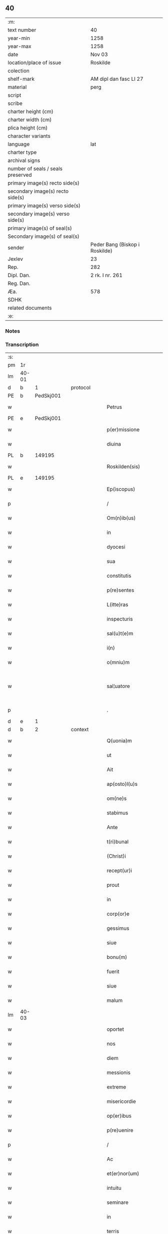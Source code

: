 ** 40

| :m:                               |                                |
| text number                       | 40                             |
| year-min                          | 1258                           |
| year-max                          | 1258                           |
| date                              | Nov 03                         |
| location/place of issue           | Roskilde                       |
| colection                         |                                |
| shelf-mark                        | AM dipl dan fasc LI 27         |
| material                          | perg                           |
| script                            |                                |
| scribe                            |                                |
| charter height (cm)               |                                |
| charter width (cm)                |                                |
| plica height (cm)                 |                                |
| character variants                |                                |
| language                          | lat                            |
| charter type                      |                                |
| archival signs                    |                                |
| number of seals / seals preserved |                                |
| primary image(s) recto side(s)    |                                |
| secondary image(s) recto side(s)  |                                |
| primary image(s) verso side(s)    |                                |
| secondary image(s) verso side(s)  |                                |
| primary image(s) of seal(s)       |                                |
| Secondary image(s) of seal(s)     |                                |
| sender                            | Peder Bang (Biskop i Roskilde) |
| Jexlev                            | 23                             |
| Rep.                              | 282                            |
| Dipl. Dan.                        | 2 rk. I nr. 261                |
| Reg. Dan.                         |                                |
| Æa.                               | 578                            |
| SDHK                              |                                |
| related documents                 |                                |
| :e:                               |                                |

*** Notes


*** Transcription
| :s: |       |   |   |   |   |                             |               |   |   |   |   |     |   |   |   |             |
| pm  | 1r    |   |   |   |   |                             |               |   |   |   |   |     |   |   |   |             |
| lm  | 40-01 |   |   |   |   |                             |               |   |   |   |   |     |   |   |   |             |
| d  | b     | 1  |   | protocol  |   |                             |               |   |   |   |   |     |   |   |   |             |
| PE  | b     |   PedSkj001|   |   |   |                             |               |   |   |   |   |     |   |   |   |             |
| w   |       |   |   |   |   | Petrus                      | Petruſ        |   |   |   |   | lat |   |   |   |       40-01 |
| PE  | e     |   PedSkj001|   |   |   |                             |               |   |   |   |   |     |   |   |   |             |
| w   |       |   |   |   |   | p(er)missione               | ꝑmıſſıone     |   |   |   |   | lat |   |   |   |       40-01 |
| w   |       |   |   |   |   | diuina                      | ꝺıuına        |   |   |   |   | lat |   |   |   |       40-01 |
| PL  | b     |   149195|   |   |   |                             |               |   |   |   |   |     |   |   |   |             |
| w   |       |   |   |   |   | Roskilden(sis)              | Roskılꝺen̅     |   |   |   |   | lat |   |   |   |       40-01 |
| PL  | e     |   149195|   |   |   |                             |               |   |   |   |   |     |   |   |   |             |
| w   |       |   |   |   |   | Ep(iscopus)                 | p̅c           |   |   |   |   | lat |   |   |   |       40-01 |
| p   |       |   |   |   |   | /                           | /             |   |   |   |   | lat |   |   |   |       40-01 |
| w   |       |   |   |   |   | Om(n)ib(us)                 | Om̅ıbꝫ         |   |   |   |   | lat |   |   |   |       40-01 |
| w   |       |   |   |   |   | in                          | ín            |   |   |   |   | lat |   |   |   |       40-01 |
| w   |       |   |   |   |   | dyocesi                     | ꝺẏoceſı       |   |   |   |   | lat |   |   |   |       40-01 |
| w   |       |   |   |   |   | sua                         | ſua           |   |   |   |   | lat |   |   |   |       40-01 |
| w   |       |   |   |   |   | constitutis                 | conﬅıtutıs    |   |   |   |   | lat |   |   |   |       40-01 |
| w   |       |   |   |   |   | p(re)sentes                 | p͛ſenteſ       |   |   |   |   | lat |   |   |   |       40-01 |
| w   |       |   |   |   |   | L(itte)ras                  | Lr̅as          |   |   |   |   | lat |   |   |   |       40-01 |
| w   |       |   |   |   |   | inspecturis                 | ínſpeurıs    |   |   |   |   | lat |   |   |   |       40-01 |
| w   |       |   |   |   |   | sal(u)t(e)m                 | ſal̅t         |   |   |   |   | lat |   |   |   |       40-01 |
| w   |       |   |   |   |   | i(n)                        | ı̅             |   |   |   |   | lat |   |   |   |       40-01 |
| w   |       |   |   |   |   | o(mniu)m                    | o̅            |   |   |   |   | lat |   |   |   |       40-01 |
| w   |       |   |   |   |   | sal¦uatore                  | sal-¦uatoꝛe   |   |   |   |   | lat |   |   |   | 40-01—40-02 |
| p   |       |   |   |   |   | .                           | .             |   |   |   |   | lat |   |   |   |       40-02 |
| d  | e     | 1  |   |   |   |                             |               |   |   |   |   |     |   |   |   |             |
| d  | b     | 2  |   | context  |   |                             |               |   |   |   |   |     |   |   |   |             |
| w   |       |   |   |   |   | Q(uonia)m                   | Q̅            |   |   |   |   | lat |   |   |   |       40-02 |
| w   |       |   |   |   |   | ut                          | ut            |   |   |   |   | lat |   |   |   |       40-02 |
| w   |       |   |   |   |   | Ait                         | ıt           |   |   |   |   | lat |   |   |   |       40-02 |
| w   |       |   |   |   |   | ap(osto)l(u)s               | apl̅s          |   |   |   |   | lat |   |   |   |       40-02 |
| w   |       |   |   |   |   | om(ne)s                     | om̅s           |   |   |   |   | lat |   |   |   |       40-02 |
| w   |       |   |   |   |   | stabimus                    | ﬅabımus       |   |   |   |   | lat |   |   |   |       40-02 |
| w   |       |   |   |   |   | Ante                        | nte          |   |   |   |   | lat |   |   |   |       40-02 |
| w   |       |   |   |   |   | t(ri)bunal                  | tbunal       |   |   |   |   | lat |   |   |   |       40-02 |
| w   |       |   |   |   |   | (Christ)i                   | xp̅ı           |   |   |   |   | lat |   |   |   |       40-02 |
| w   |       |   |   |   |   | recept(ur)i                 | receptᷣı       |   |   |   |   | lat |   |   |   |       40-02 |
| w   |       |   |   |   |   | prout                       | prout         |   |   |   |   | lat |   |   |   |       40-02 |
| w   |       |   |   |   |   | in                          | ín            |   |   |   |   | lat |   |   |   |       40-02 |
| w   |       |   |   |   |   | corp(or)e                   | coꝛꝑe         |   |   |   |   | lat |   |   |   |       40-02 |
| w   |       |   |   |   |   | gessimus                    | geſſımus      |   |   |   |   | lat |   |   |   |       40-02 |
| w   |       |   |   |   |   | siue                        | ſıue          |   |   |   |   | lat |   |   |   |       40-02 |
| w   |       |   |   |   |   | bonu(m)                     | bonu̅          |   |   |   |   | lat |   |   |   |       40-02 |
| w   |       |   |   |   |   | fuerit                      | fuerít        |   |   |   |   | lat |   |   |   |       40-02 |
| w   |       |   |   |   |   | siue                        | ſıue          |   |   |   |   | lat |   |   |   |       40-02 |
| w   |       |   |   |   |   | malum                       | malu         |   |   |   |   | lat |   |   |   |       40-02 |
| lm  | 40-03 |   |   |   |   |                             |               |   |   |   |   |     |   |   |   |             |
| w   |       |   |   |   |   | oportet                     | opoꝛtet       |   |   |   |   | lat |   |   |   |       40-03 |
| w   |       |   |   |   |   | nos                         | nos           |   |   |   |   | lat |   |   |   |       40-03 |
| w   |       |   |   |   |   | diem                        | ꝺıe          |   |   |   |   | lat |   |   |   |       40-03 |
| w   |       |   |   |   |   | messionis                   | meſſıonís     |   |   |   |   | lat |   |   |   |       40-03 |
| w   |       |   |   |   |   | extreme                     | extreme       |   |   |   |   | lat |   |   |   |       40-03 |
| w   |       |   |   |   |   | misericordie                | mıſerıcoꝛꝺıe  |   |   |   |   | lat |   |   |   |       40-03 |
| w   |       |   |   |   |   | op(er)ibus                  | oꝑıbus        |   |   |   |   | lat |   |   |   |       40-03 |
| w   |       |   |   |   |   | p(re)uenire                 | p͛uenıre       |   |   |   |   | lat |   |   |   |       40-03 |
| p   |       |   |   |   |   | /                           | /             |   |   |   |   | lat |   |   |   |       40-03 |
| w   |       |   |   |   |   | Ac                          | c            |   |   |   |   | lat |   |   |   |       40-03 |
| w   |       |   |   |   |   | et(er)nor(um)               | et͛noꝝ         |   |   |   |   | lat |   |   |   |       40-03 |
| w   |       |   |   |   |   | intuitu                     | íntuıtu       |   |   |   |   | lat |   |   |   |       40-03 |
| w   |       |   |   |   |   | seminare                    | semínare      |   |   |   |   | lat |   |   |   |       40-03 |
| w   |       |   |   |   |   | in                          | ín            |   |   |   |   | lat |   |   |   |       40-03 |
| w   |       |   |   |   |   | terris                      | terrıs        |   |   |   |   | lat |   |   |   |       40-03 |
| w   |       |   |   |   |   | quod                        | quoꝺ          |   |   |   |   | lat |   |   |   |       40-03 |
| w   |       |   |   |   |   | reddente                    | reꝺꝺente      |   |   |   |   | lat |   |   |   |       40-03 |
| lm  | 40-04 |   |   |   |   |                             |               |   |   |   |   |     |   |   |   |             |
| w   |       |   |   |   |   | d(omi)no                    | ꝺn̅o           |   |   |   |   | lat |   |   |   |       40-04 |
| w   |       |   |   |   |   | cum                         | cu           |   |   |   |   | lat |   |   |   |       40-04 |
| w   |       |   |   |   |   | m(u)ltiplicato              | ml̅tıplıcato   |   |   |   |   | lat |   |   |   |       40-04 |
| w   |       |   |   |   |   | fructu                      | fruu         |   |   |   |   | lat |   |   |   |       40-04 |
| w   |       |   |   |   |   | recolligere                 | recollıgere   |   |   |   |   | lat |   |   |   |       40-04 |
| w   |       |   |   |   |   | debeam(us)                  | ꝺebeam᷒        |   |   |   |   | lat |   |   |   |       40-04 |
| w   |       |   |   |   |   | in                          | ın            |   |   |   |   | lat |   |   |   |       40-04 |
| w   |       |   |   |   |   | celis                       | celıs         |   |   |   |   | lat |   |   |   |       40-04 |
| w   |       |   |   |   |   | firmam                      | fírma        |   |   |   |   | lat |   |   |   |       40-04 |
| w   |       |   |   |   |   | spem                        | ſpe          |   |   |   |   | lat |   |   |   |       40-04 |
| w   |       |   |   |   |   | fiduciam q(ue)              | fıꝺucıa qꝫ   |   |   |   |   | lat |   |   |   |       40-04 |
| w   |       |   |   |   |   | tenentes                    | tenentes      |   |   |   |   | lat |   |   |   |       40-04 |
| p   |       |   |   |   |   | /                           | /             |   |   |   |   | lat |   |   |   |       40-04 |
| w   |       |   |   |   |   | q(uonia)m                   | q̅            |   |   |   |   | lat |   |   |   |       40-04 |
| w   |       |   |   |   |   | qui                         | quí           |   |   |   |   | lat |   |   |   |       40-04 |
| w   |       |   |   |   |   | parce                       | parce         |   |   |   |   | lat |   |   |   |       40-04 |
| w   |       |   |   |   |   | seminat                     | ſemınat       |   |   |   |   | lat |   |   |   |       40-04 |
| lm  | 40-05 |   |   |   |   |                             |               |   |   |   |   |     |   |   |   |             |
| w   |       |   |   |   |   | parce                       | parce         |   |   |   |   | lat |   |   |   |       40-05 |
| w   |       |   |   |   |   | (et)                        |              |   |   |   |   | lat |   |   |   |       40-05 |
| w   |       |   |   |   |   | metet                       | metet         |   |   |   |   | lat |   |   |   |       40-05 |
| p   |       |   |   |   |   | /                           | /             |   |   |   |   | lat |   |   |   |       40-05 |
| w   |       |   |   |   |   | (et)                        |              |   |   |   |   | lat |   |   |   |       40-05 |
| w   |       |   |   |   |   | qui                         | quí           |   |   |   |   | lat |   |   |   |       40-05 |
| w   |       |   |   |   |   | seminat                     | ſemínat       |   |   |   |   | lat |   |   |   |       40-05 |
| w   |       |   |   |   |   | in                          | ín            |   |   |   |   | lat |   |   |   |       40-05 |
| w   |       |   |   |   |   | b(e)n(e)d(i)c(ti)o(n)ib(us) | bn̅ꝺc̅oıbꝫ      |   |   |   |   | lat |   |   |   |       40-05 |
| p   |       |   |   |   |   | /                           | /             |   |   |   |   | lat |   |   |   |       40-05 |
| w   |       |   |   |   |   | de                          | ꝺe            |   |   |   |   | lat |   |   |   |       40-05 |
| w   |       |   |   |   |   | b(e)n(e)d(i)c(ti)onib(us)   | bn̅ꝺc̅onıbꝫ     |   |   |   |   | lat |   |   |   |       40-05 |
| w   |       |   |   |   |   | (et)                        |              |   |   |   |   | lat |   |   |   |       40-05 |
| w   |       |   |   |   |   | metet                       | metet         |   |   |   |   | lat |   |   |   |       40-05 |
| w   |       |   |   |   |   | uitam                       | uíta         |   |   |   |   | lat |   |   |   |       40-05 |
| w   |       |   |   |   |   | et(er)nam                   | et͛na         |   |   |   |   | lat |   |   |   |       40-05 |
| p   |       |   |   |   |   | .                           | .             |   |   |   |   | lat |   |   |   |       40-05 |
| w   |       |   |   |   |   | Cum                         | Cu           |   |   |   |   | lat |   |   |   |       40-05 |
| w   |       |   |   |   |   | igitur                      | ıgıtur        |   |   |   |   | lat |   |   |   |       40-05 |
| w   |       |   |   |   |   | dil(e)c(t)e                 | ꝺıl̅ce         |   |   |   |   | lat |   |   |   |       40-05 |
| w   |       |   |   |   |   | nobis                       | nobıs         |   |   |   |   | lat |   |   |   |       40-05 |
| w   |       |   |   |   |   | in                          | ín            |   |   |   |   | lat |   |   |   |       40-05 |
| w   |       |   |   |   |   | (Christ)o                   | xp̅o           |   |   |   |   | lat |   |   |   |       40-05 |
| w   |       |   |   |   |   | monia¦les                   | monía-¦les    |   |   |   |   | lat |   |   |   | 40-05—40-06 |
| w   |       |   |   |   |   | recluse                     | recluſe       |   |   |   |   | lat |   |   |   |       40-06 |
| w   |       |   |   |   |   | ordinis                     | oꝛꝺınís       |   |   |   |   | lat |   |   |   |       40-06 |
| w   |       |   |   |   |   | s(an)c(t)i                  | ſc̅ı           |   |   |   |   | lat |   |   |   |       40-06 |
| PE  | b     |   |   |   |   |                             |               |   |   |   |   |     |   |   |   |             |
| w   |       |   |   |   |   | Damianj                     | Damıan       |   |   |   |   | lat |   |   |   |       40-06 |
| PE  | e     |   |   |   |   |                             |               |   |   |   |   |     |   |   |   |             |
| PL  | b     |   149380|   |   |   |                             |               |   |   |   |   |     |   |   |   |             |
| w   |       |   |   |   |   | Roskilden(sis)              | Roskılꝺen̅     |   |   |   |   | lat |   |   |   |       40-06 |
| PL  | e     |   149380|   |   |   |                             |               |   |   |   |   |     |   |   |   |             |
| w   |       |   |   |   |   | pro                         | pro           |   |   |   |   | lat |   |   |   |       40-06 |
| w   |       |   |   |   |   | eccl(es)ia                  | eccl̅ıa        |   |   |   |   | lat |   |   |   |       40-06 |
| w   |       |   |   |   |   | (et)                        |              |   |   |   |   | lat |   |   |   |       40-06 |
| w   |       |   |   |   |   | edificiis                   | eꝺıfıcíıs     |   |   |   |   | lat |   |   |   |       40-06 |
| w   |       |   |   |   |   | monast(er)ij                | onaſt͛ıȷ      |   |   |   |   | lat |   |   |   |       40-06 |
| w   |       |   |   |   |   | sui                         | ſuí           |   |   |   |   | lat |   |   |   |       40-06 |
| p   |       |   |   |   |   | /                           | /             |   |   |   |   | lat |   |   |   |       40-06 |
| w   |       |   |   |   |   | Ac                          | c            |   |   |   |   | lat |   |   |   |       40-06 |
| w   |       |   |   |   |   | etiam                       | etıa         |   |   |   |   | lat |   |   |   |       40-06 |
| w   |       |   |   |   |   | sustentat(i)o(n)e           | ſuﬅentat̅oe    |   |   |   |   | lat |   |   |   |       40-06 |
| w   |       |   |   |   |   | Arte                        | rte          |   |   |   |   | lat |   |   |   |       40-06 |
| w   |       |   |   |   |   | uite                        | uíte          |   |   |   |   | lat |   |   |   |       40-06 |
| w   |       |   |   |   |   | ip(s)ar(um)                 | ıp̅aꝝ          |   |   |   |   | lat |   |   |   |       40-06 |
| w   |       |   |   |   |   | que                         | que           |   |   |   |   | lat |   |   |   |       40-06 |
| lm  | 40-07 |   |   |   |   |                             |               |   |   |   |   |     |   |   |   |             |
| w   |       |   |   |   |   | pro                         | pro           |   |   |   |   | lat |   |   |   |       40-07 |
| w   |       |   |   |   |   | (Christ)o                   | xp̅o           |   |   |   |   | lat |   |   |   |       40-07 |
| w   |       |   |   |   |   | tante                       | tante         |   |   |   |   | lat |   |   |   |       40-07 |
| w   |       |   |   |   |   | rigorem                     | rıgoꝛe       |   |   |   |   | lat |   |   |   |       40-07 |
| w   |       |   |   |   |   | Religionis                  | Relıgıonís    |   |   |   |   | lat |   |   |   |       40-07 |
| w   |       |   |   |   |   | ferre                       | ferre         |   |   |   |   | lat |   |   |   |       40-07 |
| w   |       |   |   |   |   | decreuer(un)t               | ꝺecreuer̅t     |   |   |   |   | lat |   |   |   |       40-07 |
| w   |       |   |   |   |   | elemosinis                  | elemoſínís    |   |   |   |   | lat |   |   |   |       40-07 |
| w   |       |   |   |   |   | indigeant                   | ínꝺıgent     |   |   |   |   | lat |   |   |   |       40-07 |
| w   |       |   |   |   |   | iuuarj                      | íuuar        |   |   |   |   | lat |   |   |   |       40-07 |
| w   |       |   |   |   |   | fideliu(m)                  | fıꝺelıu̅       |   |   |   |   | lat |   |   |   |       40-07 |
| p   |       |   |   |   |   | /                           | /             |   |   |   |   | lat |   |   |   |       40-07 |
| w   |       |   |   |   |   | quibus                      | quıbus        |   |   |   |   | lat |   |   |   |       40-07 |
| w   |       |   |   |   |   | ip(s)e                      | ıp̅e           |   |   |   |   | lat |   |   |   |       40-07 |
| w   |       |   |   |   |   | or(ati)onum                 | or̅onu        |   |   |   |   | lat |   |   |   |       40-07 |
| w   |       |   |   |   |   | suar(um)                    | ſuaꝝ          |   |   |   |   | lat |   |   |   | 40-07—40-08 |
| lm  | 40-08 |   |   |   |   |                             |               |   |   |   |   |     |   |   |   |             |
| w   |       |   |   |   |   | s(u)bsidia                  | ſb̅sıꝺıa       |   |   |   |   | lat |   |   |   |       40-08 |
| w   |       |   |   |   |   | rependere                   | repenꝺere     |   |   |   |   | lat |   |   |   |       40-08 |
| w   |       |   |   |   |   | student                     | ﬅuꝺent        |   |   |   |   | lat |   |   |   |       40-08 |
| p   |       |   |   |   |   | /                           | /             |   |   |   |   | lat |   |   |   |       40-08 |
| w   |       |   |   |   |   | vniu(er)sitate(m)           | ỽníu͛ſıtate̅    |   |   |   |   | lat |   |   |   |       40-08 |
| w   |       |   |   |   |   | u(est)ram                   | ur̅a          |   |   |   |   | lat |   |   |   |       40-08 |
| w   |       |   |   |   |   | rogam(us)                   | rogam᷒         |   |   |   |   | lat |   |   |   |       40-08 |
| w   |       |   |   |   |   | (et)                        |              |   |   |   |   | lat |   |   |   |       40-08 |
| w   |       |   |   |   |   | hortam(ur)                  | hoꝛtam᷑        |   |   |   |   | lat |   |   |   |       40-08 |
| w   |       |   |   |   |   | in                          | ín            |   |   |   |   | lat |   |   |   |       40-08 |
| w   |       |   |   |   |   | d(omi)no                    | ꝺn̅o           |   |   |   |   | lat |   |   |   |       40-08 |
| w   |       |   |   |   |   | in                          | ín            |   |   |   |   | lat |   |   |   |       40-08 |
| w   |       |   |   |   |   | remissione(m)               | remıſſıone̅    |   |   |   |   | lat |   |   |   |       40-08 |
| w   |       |   |   |   |   | uob(is)                     | uob̅           |   |   |   |   | lat |   |   |   |       40-08 |
| w   |       |   |   |   |   | p(e)ccaminu(m)              | pc̅camínu̅      |   |   |   |   | lat |   |   |   |       40-08 |
| w   |       |   |   |   |   | iniu(n)gentes               | íníu̅genteſ    |   |   |   |   | lat |   |   |   |       40-08 |
| p   |       |   |   |   |   | /                           | /             |   |   |   |   | lat |   |   |   |       40-08 |
| w   |       |   |   |   |   | q(ua)¦t(enus)               | q-¦tꝰ        |   |   |   |   | lat |   |   |   | 40-08—40-09 |
| w   |       |   |   |   |   | eis                         | eıs           |   |   |   |   | lat |   |   |   |       40-09 |
| w   |       |   |   |   |   | pias                        | pıas          |   |   |   |   | lat |   |   |   |       40-09 |
| w   |       |   |   |   |   | elemosinas                  | elemoſínas    |   |   |   |   | lat |   |   |   |       40-09 |
| p   |       |   |   |   |   | /                           | /             |   |   |   |   | lat |   |   |   |       40-09 |
| w   |       |   |   |   |   | (et)                        |              |   |   |   |   | lat |   |   |   |       40-09 |
| w   |       |   |   |   |   | grata                       | grat         |   |   |   |   | lat |   |   |   |       40-09 |
| w   |       |   |   |   |   | caritatis                   | carıtatıs     |   |   |   |   | lat |   |   |   |       40-09 |
| w   |       |   |   |   |   | s(u)bsidia                  | ſb̅sıꝺıa       |   |   |   |   | lat |   |   |   |       40-09 |
| w   |       |   |   |   |   | erogetis                    | erogetís      |   |   |   |   | lat |   |   |   |       40-09 |
| p   |       |   |   |   |   | /                           | /             |   |   |   |   | lat |   |   |   |       40-09 |
| w   |       |   |   |   |   | ut                          | ut            |   |   |   |   | lat |   |   |   |       40-09 |
| w   |       |   |   |   |   | p(er)                       | ꝑ             |   |   |   |   | lat |   |   |   |       40-09 |
| w   |       |   |   |   |   | s(u)buent(i)onem            | ſb̅uent̅one    |   |   |   |   | lat |   |   |   |       40-09 |
| w   |       |   |   |   |   | u(est)ram                   | ur̅a          |   |   |   |   | lat |   |   |   |       40-09 |
| w   |       |   |   |   |   | opus                        | opus          |   |   |   |   | lat |   |   |   |       40-09 |
| w   |       |   |   |   |   | hui(us)modi                 | huıꝰmoꝺı      |   |   |   |   | lat |   |   |   |       40-09 |
| w   |       |   |   |   |   | consumari                   | conſumarí     |   |   |   |   | lat |   |   |   |       40-09 |
| w   |       |   |   |   |   | ualeat                      | ualeat        |   |   |   |   | lat |   |   |   |       40-09 |
| w   |       |   |   |   |   | (et)                        |              |   |   |   |   | lat |   |   |   |       40-09 |
| p   |       |   |   |   |   | /                           | /             |   |   |   |   | lat |   |   |   |       40-09 |
| lm  | 40-10 |   |   |   |   |                             |               |   |   |   |   |     |   |   |   |             |
| w   |       |   |   |   |   | alias                       | alıas         |   |   |   |   | lat |   |   |   |       40-10 |
| w   |       |   |   |   |   | ear(um)                     | eaꝝ           |   |   |   |   | lat |   |   |   |       40-10 |
| w   |       |   |   |   |   | indigencie                  | ınꝺıgencıe    |   |   |   |   | lat |   |   |   |       40-10 |
| w   |       |   |   |   |   | prouid(er)j                 | prouıꝺ͛ȷ       |   |   |   |   | lat |   |   |   |       40-10 |
| p   |       |   |   |   |   | /                           | /             |   |   |   |   | lat |   |   |   |       40-10 |
| w   |       |   |   |   |   | Ac                          | c            |   |   |   |   | lat |   |   |   |       40-10 |
| w   |       |   |   |   |   | uos                         | uos           |   |   |   |   | lat |   |   |   |       40-10 |
| w   |       |   |   |   |   | p(er)                       | ꝑ             |   |   |   |   | lat |   |   |   |       40-10 |
| w   |       |   |   |   |   | h(ec)                       | h̅             |   |   |   |   | lat |   |   |   |       40-10 |
| w   |       |   |   |   |   | (et)                        |              |   |   |   |   | lat |   |   |   |       40-10 |
| w   |       |   |   |   |   | alia                        | alıa          |   |   |   |   | lat |   |   |   |       40-10 |
| w   |       |   |   |   |   | bona                        | bona          |   |   |   |   | lat |   |   |   |       40-10 |
| w   |       |   |   |   |   | que                         | que           |   |   |   |   | lat |   |   |   |       40-10 |
| w   |       |   |   |   |   | d(omi)no                    | ꝺn̅o           |   |   |   |   | lat |   |   |   |       40-10 |
| w   |       |   |   |   |   | inspirante                  | ínſpırante    |   |   |   |   | lat |   |   |   |       40-10 |
| w   |       |   |   |   |   | fec(er)itis                 | fec͛ıtıs       |   |   |   |   | lat |   |   |   |       40-10 |
| p   |       |   |   |   |   | /                           | /             |   |   |   |   | lat |   |   |   |       40-10 |
| w   |       |   |   |   |   | ear(um)                     | eaꝝ           |   |   |   |   | lat |   |   |   |       40-10 |
| w   |       |   |   |   |   | Adiutj                      | ꝺíutȷ        |   |   |   |   | lat |   |   |   |       40-10 |
| w   |       |   |   |   |   | p(re)cibus                  | p͛cıbus        |   |   |   |   | lat |   |   |   |       40-10 |
| p   |       |   |   |   |   | /                           | /             |   |   |   |   | lat |   |   |   |       40-10 |
| w   |       |   |   |   |   | Ad                          | ꝺ            |   |   |   |   | lat |   |   |   |       40-10 |
| w   |       |   |   |   |   | et(er)ne                    | et͛ne          |   |   |   |   | lat |   |   |   |       40-10 |
| w   |       |   |   |   |   | possitis                    | poſſıtıs      |   |   |   |   | lat |   |   |   |       40-10 |
| w   |       |   |   |   |   | feli¦citatis                | felí-¦cıtatıs |   |   |   |   | lat |   |   |   | 40-10—40-11 |
| w   |       |   |   |   |   | gaudia                      | gauꝺıa        |   |   |   |   | lat |   |   |   |       40-11 |
| w   |       |   |   |   |   | p(er)uenire                 | ꝑuenıre       |   |   |   |   | lat |   |   |   |       40-11 |
| p   |       |   |   |   |   |                            |              |   |   |   |   | lat |   |   |   |       40-11 |
| w   |       |   |   |   |   | Cupientes                   | Cupıenteſ     |   |   |   |   | lat |   |   |   |       40-11 |
| w   |       |   |   |   |   | eciam                       | ecıa         |   |   |   |   | lat |   |   |   |       40-11 |
| w   |       |   |   |   |   | ut                          | ut            |   |   |   |   | lat |   |   |   |       40-11 |
| w   |       |   |   |   |   | ear(un)dem                  | eaꝝꝺe        |   |   |   |   | lat |   |   |   |       40-11 |
| w   |       |   |   |   |   | ecc(clesi)a                 | ecc̅a          |   |   |   |   | lat |   |   |   |       40-11 |
| w   |       |   |   |   |   | congruis                    | congruís      |   |   |   |   | lat |   |   |   |       40-11 |
| w   |       |   |   |   |   | honorib(us)                 | honoꝛıbꝫ      |   |   |   |   | lat |   |   |   |       40-11 |
| w   |       |   |   |   |   | freq(ue)ntet(ur)            | freq̅ntet᷑      |   |   |   |   | lat |   |   |   |       40-11 |
| p   |       |   |   |   |   | /                           | /             |   |   |   |   | lat |   |   |   |       40-11 |
| w   |       |   |   |   |   | om(n)ib(us)                 | om̅ıbꝫ         |   |   |   |   | lat |   |   |   |       40-11 |
| w   |       |   |   |   |   | uere                        | uere          |   |   |   |   | lat |   |   |   |       40-11 |
| w   |       |   |   |   |   | penitentib(us)              | penítentıbꝫ   |   |   |   |   | lat |   |   |   |       40-11 |
| w   |       |   |   |   |   | (et)                        |              |   |   |   |   | lat |   |   |   |       40-11 |
| w   |       |   |   |   |   | con¦fessis                  | con-¦feſſıs   |   |   |   |   | lat |   |   |   | 40-11—40-12 |
| w   |       |   |   |   |   | qui                         | quí           |   |   |   |   | lat |   |   |   |       40-12 |
| w   |       |   |   |   |   | eis                         | eıs           |   |   |   |   | lat |   |   |   |       40-12 |
| w   |       |   |   |   |   | pro                         | pro           |   |   |   |   | lat |   |   |   |       40-12 |
| w   |       |   |   |   |   | d(i)c(t)j                   | ꝺc̅ȷ           |   |   |   |   | lat |   |   |   |       40-12 |
| w   |       |   |   |   |   | (con)sumat(i)one            | ꝯſumat̅one     |   |   |   |   | lat |   |   |   |       40-12 |
| w   |       |   |   |   |   | op(er)is                    | oꝑıs          |   |   |   |   | lat |   |   |   |       40-12 |
| p   |       |   |   |   |   | /                           | /             |   |   |   |   | lat |   |   |   |       40-12 |
| w   |       |   |   |   |   | u(e)l                       | ul̅            |   |   |   |   | lat |   |   |   |       40-12 |
| w   |       |   |   |   |   | ip(s)ar(um)                 | ıp̅aꝝ          |   |   |   |   | lat |   |   |   |       40-12 |
| w   |       |   |   |   |   | !n(e)cc(ess)itatib(us)¡     | !n̅ccıtatıbꝫ¡  |   |   |   |   | lat |   |   |   |       40-12 |
| w   |       |   |   |   |   | releuandis                  | releuanꝺıs    |   |   |   |   | lat |   |   |   |       40-12 |
| w   |       |   |   |   |   | manum                       | manu         |   |   |   |   | lat |   |   |   |       40-12 |
| w   |       |   |   |   |   | porrex(er)int               | poꝛrex͛ınt     |   |   |   |   | lat |   |   |   |       40-12 |
| w   |       |   |   |   |   | Adiut(ri)cem                | ꝺíutce     |   |   |   |   | lat |   |   |   |       40-12 |
| p   |       |   |   |   |   | /                           | /             |   |   |   |   | lat |   |   |   |       40-12 |
| w   |       |   |   |   |   | seu                         | ſeu           |   |   |   |   | lat |   |   |   |       40-12 |
| w   |       |   |   |   |   | ear(um)                     | eaꝝ           |   |   |   |   | lat |   |   |   |       40-12 |
| w   |       |   |   |   |   | eccl(es)iam                 | eccl̅ıa       |   |   |   |   | lat |   |   |   |       40-12 |
| w   |       |   |   |   |   | cum                         | cu           |   |   |   |   | lat |   |   |   |       40-12 |
| lm  | 40-13 |   |   |   |   |                             |               |   |   |   |   |     |   |   |   |             |
| w   |       |   |   |   |   | deuo(tio)ne                 | ꝺeuo̅ne        |   |   |   |   | lat |   |   |   |       40-13 |
| w   |       |   |   |   |   | (et)                        |              |   |   |   |   | lat |   |   |   |       40-13 |
| w   |       |   |   |   |   | reuerencia                  | reuerencıa    |   |   |   |   | lat |   |   |   |       40-13 |
| w   |       |   |   |   |   | uisitau(er)int              | uıſıtau͛ınt    |   |   |   |   | lat |   |   |   |       40-13 |
| p   |       |   |   |   |   | /                           | /             |   |   |   |   | lat |   |   |   |       40-13 |
| w   |       |   |   |   |   | de                          | ꝺe            |   |   |   |   | lat |   |   |   |       40-13 |
| w   |       |   |   |   |   | dei                         | ꝺeí           |   |   |   |   | lat |   |   |   |       40-13 |
| w   |       |   |   |   |   | om(n)ipot(e)ntis            | om̅ıpotn̅tıs    |   |   |   |   | lat |   |   |   |       40-13 |
| w   |       |   |   |   |   | mi(sericordi)a              | mı̅a           |   |   |   |   | lat |   |   |   |       40-13 |
| p   |       |   |   |   |   | .                           | .             |   |   |   |   | lat |   |   |   |       40-13 |
| w   |       |   |   |   |   | (et)                        |              |   |   |   |   | lat |   |   |   |       40-13 |
| w   |       |   |   |   |   | b(ea)tor(um)                | bt̅oꝝ          |   |   |   |   | lat |   |   |   |       40-13 |
| PE  | b     |   |   |   |   |                             |               |   |   |   |   |     |   |   |   |             |
| w   |       |   |   |   |   | Pet(ri)                     | Pet          |   |   |   |   | lat |   |   |   |       40-13 |
| PE  | e     |   |   |   |   |                             |               |   |   |   |   |     |   |   |   |             |
| w   |       |   |   |   |   | (et)                        |              |   |   |   |   | lat |   |   |   |       40-13 |
| PE  | b     |   |   |   |   |                             |               |   |   |   |   |     |   |   |   |             |
| w   |       |   |   |   |   | pauli                       | paulí         |   |   |   |   | lat |   |   |   |       40-13 |
| PE  | e     |   |   |   |   |                             |               |   |   |   |   |     |   |   |   |             |
| w   |       |   |   |   |   | ap(osot)lor(um)             | apl̅oꝝ         |   |   |   |   | lat |   |   |   |       40-13 |
| w   |       |   |   |   |   | eius                        | eíus          |   |   |   |   | lat |   |   |   |       40-13 |
| w   |       |   |   |   |   | Auctoritate                 | uoꝛıtate    |   |   |   |   | lat |   |   |   |       40-13 |
| w   |       |   |   |   |   | confisi                     | confısí       |   |   |   |   | lat |   |   |   |       40-13 |
| p   |       |   |   |   |   | /                           | /             |   |   |   |   | lat |   |   |   |       40-13 |
| w   |       |   |   |   |   | vigintj                     | ỽıgíntȷ       |   |   |   |   | lat |   |   |   |       40-13 |
| w   |       |   |   |   |   | dies                        | ꝺıeſ          |   |   |   |   | lat |   |   |   |       40-13 |
| w   |       |   |   |   |   | de                          | ꝺe            |   |   |   |   | lat |   |   |   |       40-13 |
| lm  | 40-14 |   |   |   |   |                             |               |   |   |   |   |     |   |   |   |             |
| w   |       |   |   |   |   | iniuncta                    | íníuna       |   |   |   |   | lat |   |   |   |       40-14 |
| w   |       |   |   |   |   | sibi                        | sıbí          |   |   |   |   | lat |   |   |   |       40-14 |
| w   |       |   |   |   |   | p(e)n(itent)ia              | pn̅ía          |   |   |   |   | lat |   |   |   |       40-14 |
| w   |       |   |   |   |   | misericordit(er)            | mıſerıcoꝛꝺıt͛  |   |   |   |   | lat |   |   |   |       40-14 |
| w   |       |   |   |   |   | relaxamus                   | relaxamus     |   |   |   |   | lat |   |   |   |       40-14 |
| p   |       |   |   |   |   | .                           | .             |   |   |   |   | lat |   |   |   |       40-14 |
| d  | e     | 2  |   |   |   |                             |               |   |   |   |   |     |   |   |   |             |
| d  | b     | 3  |   | eschatocol  |   |                             |               |   |   |   |   |     |   |   |   |             |
| w   |       |   |   |   |   | Datum                       | Datu         |   |   |   |   | lat |   |   |   |       40-14 |
| PL  | b     |   149195|   |   |   |                             |               |   |   |   |   |     |   |   |   |             |
| w   |       |   |   |   |   | Roskildis                   | Roskılꝺıs     |   |   |   |   | lat |   |   |   |       40-14 |
| PL  | e     |   149195|   |   |   |                             |               |   |   |   |   |     |   |   |   |             |
| w   |       |   |   |   |   | Anno                        | nno          |   |   |   |   | lat |   |   |   |       40-14 |
| w   |       |   |   |   |   | d(omi)nj                    | ꝺn̅ȷ           |   |   |   |   | lat |   |   |   |       40-14 |
| p   |       |   |   |   |   | .                           | .             |   |   |   |   | lat |   |   |   |       40-14 |
| n   |       |   |   |   |   | mº                          | ͦ             |   |   |   |   | lat |   |   |   |       40-14 |
| p   |       |   |   |   |   | .                           | .             |   |   |   |   | lat |   |   |   |       40-14 |
| n   |       |   |   |   |   | CCº                         | CͦC            |   |   |   |   | lat |   |   |   |       40-14 |
| p   |       |   |   |   |   | .                           | .             |   |   |   |   | lat |   |   |   |       40-14 |
| n   |       |   |   |   |   | Lº                          | Lͦ             |   |   |   |   | lat |   |   |   |       40-14 |
| n   |       |   |   |   |   | viijº                       | ỽııͦȷ          |   |   |   |   | lat |   |   |   |       40-14 |
| p   |       |   |   |   |   | .                           | .             |   |   |   |   | lat |   |   |   |       40-14 |
| w   |       |   |   |   |   | Tercio                      | Tercıo        |   |   |   |   | lat |   |   |   |       40-14 |
| w   |       |   |   |   |   | nonas                       | nonas         |   |   |   |   | lat |   |   |   |       40-14 |
| w   |       |   |   |   |   | nouembris                   | ouembꝛıs     |   |   |   |   | lat |   |   |   |       40-14 |
| p   |       |   |   |   |   | .                           | .             |   |   |   |   | lat |   |   |   |       40-14 |
| d  | e     | 3  |   |   |   |                             |               |   |   |   |   |     |   |   |   |             |
| :e: |       |   |   |   |   |                             |               |   |   |   |   |     |   |   |   |             |